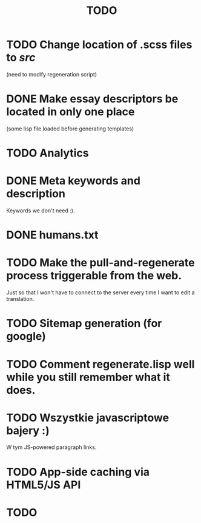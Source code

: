 #+title: TODO
#+startup: hidestars


* TODO Change location of .scss files to /src/
  (need to modify regeneration script)

* DONE Make essay descriptors be located in only one place
  (some lisp file loaded before generating templates)

* TODO Analytics

* DONE Meta keywords and description
  Keywords we don't need :).

* DONE humans.txt

* TODO Make the pull-and-regenerate process triggerable from the web.
  Just so that I won't have to connect to the server every time I want to edit a translation.

* TODO Sitemap generation (for google)

* TODO Comment regenerate.lisp well while you still remember what it does.

* TODO Wszystkie javascriptowe bajery :)
  W tym JS-powered paragraph links.
* TODO App-side caching via HTML5/JS API
* TODO 
